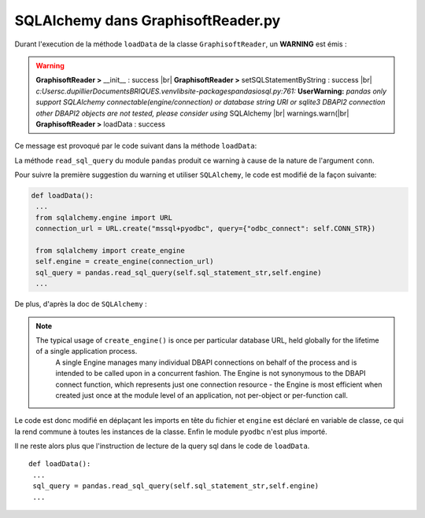 ===================================
SQLAlchemy dans GraphisoftReader.py
===================================

.. |br| raw:: html

  <br /> 

Durant l'execution de la méthode ``loadData`` de la classe ``GraphisoftReader``, un **WARNING** est émis : 

.. warning::

 
  **GraphisoftReader >** __init__ : success |br|
  **GraphisoftReader >** setSQLStatementByString : success |br|
  *c:\Users\c.dupillier\Documents\BRIQUES\.venv\lib\site-packages\pandas\io\sql.py:761:* **UserWarning:** *pandas only support SQLAlchemy connectable(engine/connection) or database string URI or sqlite3 DBAPI2 connection other DBAPI2 objects are not tested, please consider using* SQLAlchemy |br|
  warnings.warn(|br|
  **GraphisoftReader >** loadData : success

Ce message est provoqué par le code suivant dans la méthode ``loadData``:

.. code-block:: python
 :linenos:
 :emphasize-lines: 2

  conn = pyodbc.connect(self.CONN_STR)
  sql_query = pandas.read_sql_query(self.sql_statement_str,conn)
  conn.close()

La méthode ``read_sql_query`` du module ``pandas`` produit ce warning à cause de la nature de l'argument ``conn``.

Pour suivre la première suggestion du warning et utiliser ``SQLAlchemy``, le code est modifié de la façon suivante:

.. code-block:: python

  def loadData():
   ...
   from sqlalchemy.engine import URL
   connection_url = URL.create("mssql+pyodbc", query={"odbc_connect": self.CONN_STR})

   from sqlalchemy import create_engine
   self.engine = create_engine(connection_url)
   sql_query = pandas.read_sql_query(self.sql_statement_str,self.engine)
   ...


De plus, d'après la doc de ``SQLAlchemy`` :

.. note::

  The typical usage of ``create_engine()`` is once per particular database URL, held globally for the lifetime of a single application process. 
	A single Engine manages many individual DBAPI connections on behalf of the process and is intended to be called upon in a concurrent fashion. 
	The Engine is not synonymous to the DBAPI connect function, which represents just one connection resource - the Engine is most efficient when created just once at the module level of an application, not per-object or per-function call.

Le code est donc modifié en déplaçant les imports en tête du fichier et ``engine`` est déclaré en variable de classe, ce qui la rend commune à toutes les instances de la classe.
Enfin le module ``pyodbc`` n'est plus importé.

.. code-block:: python
 :linenos:
 :emphasize-lines: 2,6,7,12,13

 import pandas
 #import pyodbc 
 import codecs
 import time
 import datetime
 from sqlalchemy.engine import URL
 from sqlalchemy import create_engine

 class GraphisoftReader:

  CONN_STR = 'DRIVER={SQL Server};SERVER=SRV3-OFFSET5\GRAPHISOFT;DATABASE=OFFSET5;UID=PYTHON;PWD=T:4Q:3ncMq3~/'
  connection_url = URL.create("mssql+pyodbc",query={"odbc_connect": CONN_STR})	
  engine = create_engine(connection_url)

Il ne reste alors plus que l'instruction de lecture de la query sql dans le code de ``loadData``. ::

 def loadData():
  ...
  sql_query = pandas.read_sql_query(self.sql_statement_str,self.engine)
  ...